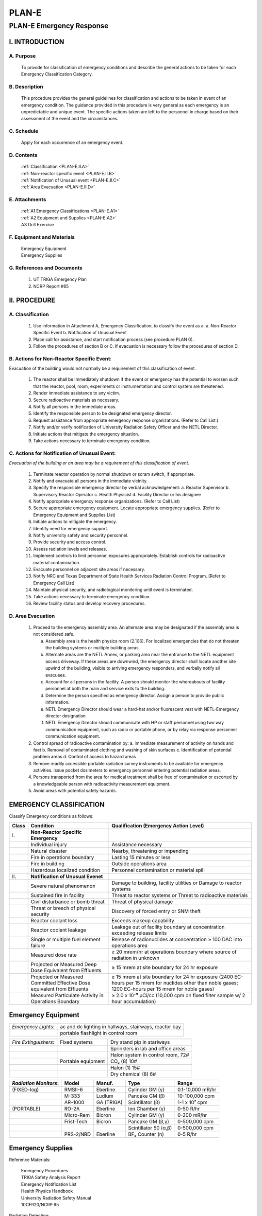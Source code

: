 ======
PLAN-E
======

PLAN-E Emergency Response
=========================

I. INTRODUCTION
---------------

A. Purpose
~~~~~~~~~~

   To provide for classification of emergency conditions and describe the general actions to be taken for each Emergency Classification Category.

B. Description
~~~~~~~~~~~~~~

   This procedure provides the general guidelines for classification and actions to be taken in event of an emergency condition. The guidance provided in this procedure is very general as each emergency is an unpredictable and unique event. The specific actions taken are left to the personnel in charge based on their assessment of the event and the circumstances.

C. Schedule
~~~~~~~~~~~

   Apply for each occurrence of an emergency event.

D. Contents
~~~~~~~~~~~

   .. line-block::

      :ref:`Classification <PLAN-E.II.A>`
      :ref:`Non-reactor specific event <PLAN-E.II.B>`  
      :ref:`Notification of Unusual event <PLAN-E.II.C>`  
      :ref:`Area Evacuation <PLAN-E.II.D>`

E. Attachments
~~~~~~~~~~~~~~
   .. line-block::

      :ref:`A1 Emergency Classifications <PLAN-E.A1>`
      :ref:`A2 Equipment and Supplies <PLAN-E.A2>`  
      A3 Drill Exercise

F. Equipment and Materials
~~~~~~~~~~~~~~~~~~~~~~~~~~

   .. line-block::

      Emergency Equipment  
      Emergency Supplies

G. References and Documents
~~~~~~~~~~~~~~~~~~~~~~~~~~~

   1. UT TRIGA Emergency Plan  
   2. NCRP Report #65


II. PROCEDURE
-------------

.. _PLAN-E.II.A:

A. Classification
~~~~~~~~~~~~~~~~~

   1. Use information in Attachment A, Emergency Classification, to classify the event as a:  
      a. Non-Reactor Specific Event  
      b. Notification of Unusual Event

   2. Place call for assistance, and start notification process (see procedure PLAN 0).

   3. Follow the procedures of section B or C. If evacuation is necessary follow the procedures of section D.

.. _PLAN-E.II.B:

B. Actions for Non-Reactor Specific Event:
~~~~~~~~~~~~~~~~~~~~~~~~~~~~~~~~~~~~~~~~~~

Evacuation of the building would not normally be a requirement of this classification of event.

   1. The reactor shall be immediately shutdown if the event or emergency has the potential to worsen such that the reactor, pool, room, experiments or instrumentation and control system are threatened.

   2. Render immediate assistance to any victim.

   3. Secure radioactive materials as necessary.

   4. Notify all persons in the immediate areas.

   5. Identify the responsible person to be designated emergency director.

   6. Request assistance from appropriate emergency response organizations. (Refer to Call List.)

   7. Notify and/or verify notification of University Radiation Safety Officer and the NETL Director.

   8. Initiate actions that mitigate the emergency situation.

   9. Take actions necessary to terminate emergency condition.

.. _PLAN-E.II.C:

C. Actions for Notification of Unusual Event:
~~~~~~~~~~~~~~~~~~~~~~~~~~~~~~~~~~~~~~~~~~~~~

*Evacuation of the building or an area may be a requirement of this classification of event.*

   1. Terminate reactor operation by normal shutdown or scram switch, if appropriate.

   2. Notify and evacuate all persons in the immediate vicinity.

   3. Specify the responsible emergency director by verbal acknowledgement:  
      a. Reactor Supervisor  
      b. Supervisory Reactor Operator  
      c. Health Physicist  
      d. Facility Director or his designee

   4. Notify appropriate emergency response organizations. (Refer to Call List)

   5. Secure appropriate emergency equipment. Locate appropriate emergency supplies. (Refer to Emergency Equipment and Supplies List)

   6. Initiate actions to mitigate the emergency.

   7. Identify need for emergency support.

   8. Notify university safety and security personnel.

   9. Provide security and access control.

   10. Assess radiation levels and releases.

   11. Implement controls to limit personnel exposures appropriately. Establish controls for radioactive material contamination.

   12. Evacuate personnel on adjacent site areas if necessary.

   13. Notify NRC and Texas Department of State Health Services Radiation Control Program. (Refer to Emergency Call List)

   14. Maintain physical security, and radiological monitoring until event is terminated.

   15. Take actions necessary to terminate emergency condition.

   16. Review facility status and develop recovery procedures.

.. _PLAN-E.II.D:

D. Area Evacuation
~~~~~~~~~~~~~~~~~~

   1. Proceed to the emergency assembly area. An alternate area may be designated if the assembly area is not considered safe.

      a. Assembly area is the health physics room (2.106). For localized emergencies that do not threaten the building systems or multiple building areas.  
      b. Alternate areas are the NETL Annex, or parking area near the entrance to the NETL equipment access driveway. If these areas are downwind, the emergency director shall locate another site upwind of the building, visible to arriving emergency responders, and verbally notify all evacuees.  
      c. Account for all persons in the facility. A person should monitor the whereabouts of facility personnel at both the main and service exits to the building.  
      d. Determine the person specified as emergency director. Assign a person to provide public information.  
      e. NETL Emergency Director should wear a hard-hat and/or fluorescent vest with NETL-Emergency director designation.  
      f. NETL Emergency Director should communicate with HP or staff personnel using two way communication equipment, such as radio or portable phone, or by relay via response personnel communication equipment.

   2. Control spread of radioactive contamination by:  
      a. Immediate measurement of activity on hands and feet  
      b. Removal of contaminated clothing and washing of skin surfaces  
      c. Identification of potential problem areas  
      d. Control of access to hazard areas

   3. Remove readily accessible portable radiation survey instruments to be available for emergency activities. Issue pocket dosimeters to emergency personnel entering potential radiation areas.

   4. Persons transported from the area for medical treatment shall be free of contamination or escorted by a knowledgeable person with radioactivity measurement equipment.

   5. Avoid areas with potential safety hazards.


EMERGENCY CLASSIFICATION
------------------------

Classify Emergency conditions as follows:

.. _PLAN-E.A1:

+------+----------------------------------------------+--------------------------------------------------+
|Class | Condition                                    | Qualification (Emergency Action Level)           |
+======+==============================+===============+==================================================+
|   I\.| **Non-Reactor Specific Emergency**           |                                                  |
+------+----------------------------------------------+--------------------------------------------------+
|      | Individual injury                            | Assistance necessary                             |
+------+----------------------------------------------+--------------------------------------------------+
|      | Natural disaster                             | Nearby, threatening or impending                 |
+------+----------------------------------------------+--------------------------------------------------+
|      | Fire in operations boundary                  | Lasting 15 minutes or less                       |
+------+----------------------------------------------+--------------------------------------------------+
|      | Fire in building                             | Outside operations area                          |
+------+----------------------------------------------+--------------------------------------------------+
|      | Hazardous localized condition                | Personnel contamination or material spill        |
+------+----------------------------------------------+--------------------------------------------------+
|  II\.| **Notification of Unusual Evenet**           |                                                  |
+------+----------------------------------------------+--------------------------------------------------+
|      | Severe natural phenomenon                    | Damage to building, facility utilities or        |
|      |                                              | Damage to reactor systems                        |
+------+----------------------------------------------+--------------------------------------------------+
|      | Sustained fire in facility                   | Threat to reactor systems or                     |
|      |                                              | Threat to radioactive materials                  |
+------+----------------------------------------------+--------------------------------------------------+
|      | Civil disturbance or bomb threat             | Threat of physical damage                        |
+------+----------------------------------------------+--------------------------------------------------+
|      | Threat or breach of physical security        | Discovery of forced entry or SNM theft           |
+------+----------------------------------------------+--------------------------------------------------+
|      | Reactor coolant loss                         | Exceeds makeup capability                        |
+------+----------------------------------------------+--------------------------------------------------+
|      | Reactor coolant leakage                      | Leakage out of facility boundary at              |
|      |                                              | concentration exceeding release limits           |
+------+----------------------------------------------+--------------------------------------------------+
|      | Single or multiple fuel element failure      | Release of radionuclides at concentration        |
|      |                                              | ≥ 100 DAC into operations area                   |
+------+----------------------------------------------+--------------------------------------------------+
|      | Measured dose rate                           | ≥ 20 mrem/hr at operations boundary              |
|      |                                              | where source of radiation in unknown             |
+------+----------------------------------------------+--------------------------------------------------+
|      | Projected or Measured Deep Dose              | ≥ 15 mrem at site boundary for 24 hr exposure    |
|      | Equivalent from Effluents                    |                                                  |
+------+----------------------------------------------+--------------------------------------------------+
|      | Projected or Measured Committed Effective    | ≥ 15 mrem at site boundary for 24 hr exposure    |
|      | Dose equivalent from Effluents               | (2400 EC-hours per 15 mrem for nuclides other    |
|      |                                              | than noble gases; 1200 EC-hours per 15 mrem for  |
|      |                                              | noble gases)                                     |
+------+----------------------------------------------+--------------------------------------------------+
|      | Measured Particulate Activity in             | ≥ 2.0 x 10⁻⁹ μCi/cc (10,000 cpm on               |
|      | Operations Boundary                          | fixed filter sample w/ 2 hour accumulation)      |
+------+----------------------------------------------+--------------------------------------------------+

.. _PLAN-E.A2:

Emergency Equipment
-------------------

+---------------------+---------------------------------------------------------+
| *Emergency Lights*: | ac and dc lighting in hallways, stairways, reactor bay  |
+---------------------+---------------------------------------------------------+
|                     | portable flashlight in control room                     |
+---------------------+---------------------------------------------------------+

+---------------------+-------------------------------+-------------------------------------------------------------+
|*Fire Extinguishers*:| Fixed systems                 | Dry stand pip in stariways                                  |
+---------------------+-------------------------------+-------------------------------------------------------------+
|                     |                               | Sprinklers in lab and office areas                          |
+---------------------+-------------------------------+-------------------------------------------------------------+
|                     |                               | Halon system in control room, 72#                           |
+---------------------+-------------------------------+-------------------------------------------------------------+
|                     | Portable equipment            | CO₂ (8) 10#                                                 |
+---------------------+-------------------------------+-------------------------------------------------------------+
|                     |                               | Halon (1) 15#                                               |
+---------------------+-------------------------------+-------------------------------------------------------------+
|                     |                               | Dry chemical (8) 6#                                         |
+---------------------+-------------------------------+-------------------------------------------------------------+

+----------------------+-----------+-------------+---------------------+--------------------+
| *Radiation Monitors*:| Model     | Manuf.      | Type                | Range              |
+======================+===========+=============+=====================+====================+
| (FIXED-log)          | RMSII-6   | Eberline    | Cylinder GM (γ)     |   0.1-10,000 mR/hr | 
+----------------------+-----------+-------------+---------------------+--------------------+
|                      | M-333     | Ludlum      | Pancake GM (β)      |   10-100,000 cpm   |
+----------------------+-----------+-------------+---------------------+--------------------+
|                      | AR-1000   | GA (TRIGA)  | Scintillator (β)    |   1-1 x 10⁷ cpm    |
+----------------------+-----------+-------------+---------------------+--------------------+
| (PORTABLE)           | RO-2A     | Eberline    | Ion Chamber (γ)     |   0-50 R/hr        |
+----------------------+-----------+-------------+---------------------+--------------------+
|                      | Micro-Rem | Bicron      | Cylinder GM (γ)     |   0-200 mR/hr      |
+----------------------+-----------+-------------+---------------------+--------------------+
|                      | Frist-Tech| Bicron      | Pancake GM (β,γ)    |   0-500,000 cpm    |
+----------------------+-----------+-------------+---------------------+--------------------+
|                      |           |             |Scintillator 50 (α,β)|   0-500,000 cpm    |
+----------------------+-----------+-------------+---------------------+--------------------+
|                      | PRS-2/NRD | Eberline    | BF₃ Counter (n)     |   0-5 R/hr         |
+----------------------+-----------+-------------+---------------------+--------------------+

Emergency Supplies
------------------

Reference Materials: 

   .. line-block::
      Emergency Procedures
      TRIGA Safety Analysis Report
      Emergency Notification List
      Health Physics Handbook
      University Radiation Safety Manual
      10CFR20/NCRP 65

Radiation Detection: 

   .. line-block::
      2-γ sensitive radiation detectors with batteries
      1-pocket dosimeter charger & reader unit (w/bat)
      4-γ type pocket dosimters


First Aid Kit: 

   .. line-block::
      Band-aids, gauze
      adhesive tape, scissors, swabs
      iodine, antiseptics
      ammonia inhalant
      tongue depressor, eyedropper
      eyewash, absorbent cotton

Control Materials: 

   .. line-block::
      5-Radiation Area
      5-High Radiation Area
      1 roll radioactive material tape
      5-Airborne radioactive Areaw
      5-Radioactive Material
      20 ft magenta & yellow rope

Protective Clothing: 

   .. line-block::
      8 pair gloves
      8 pair coveralls
      8 filter respirators, (1/4 mask)
      8 pair shoe covers
      1 full mask respirator, filters

Cleanup Materials: 

   .. line-block::

      10 large plastic bags
      1 roll lab-mat absorbent paper
      1 pkg. ordinary paper towels
      1 bottle decontamination soap

Supplement:

Additional Equipment

+----------------------+-----------+-------------+-----------------------+--------------------+
| (1-routine use)      | RM-14S    | Eberline    | Pancake GM (β, γ)     | 0-5,000,000 cpm    | 
+----------------------+-----------+-------------+-----------------------+--------------------+
|                      | CRM51m    | NMC         | Cylinder GM (β, γ)    |   0-50,000 cpm     |
+----------------------+-----------+-------------+-----------------------+--------------------+
|                      | V-450B    | Victoreen   | Ion Chamber (α, β, γ) |   0-50 R/hr        |
+----------------------+-----------+-------------+-----------------------+--------------------+
|                      | V-190     | Victoreen   | Cylinder GM (α, β, γ) |   0-10,000,000 cpm |
+----------------------+-----------+-------------+-----------------------+--------------------+
| (2-emergency use)    | CDV715    | Victoreen   | Ion Chamber (γ)       |   0-50 R/hr        |
+----------------------+-----------+-------------+-----------------------+--------------------+
|                      | CDV700    | Victoreen   | Cylinder GM (β, γ)    |   0-300,000 cpm    |
+----------------------+-----------+-------------+-----------------------+--------------------+

*NOTE*: *Actual equipment on hand may vary from specifically listed items but should perform similar functions.*

